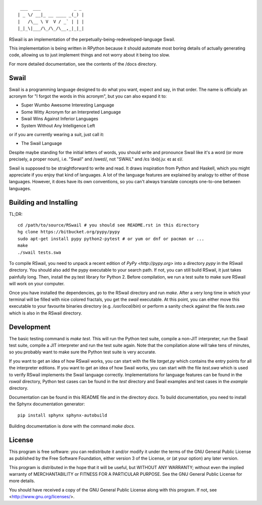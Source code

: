 ::

	 ___  ___             _ _
	| _ \/ __|_ __ ____ _(_) |
	|   /\__ \ V  V / _` | | |
	|_|_\|___/\_/\_/\__,_|_|_|

RSwail is an implementation of the perpetually-being-redeveloped-language Swail.

This implementation is being written in RPython because it should automate most
boring details of actually generating code, allowing us to just implement
things and not worry about it being too slow.

For more detailed documentation, see the contents of the /docs directory.

Swail
=====

Swail is a programming language designed to do what you want, expect and say,
in that order. The name is officially an acronym for "I forgot the words in
this acronym", but you can also expand it to:

* Super Wumbo Awesome Interesting Language
* Some Witty Acronym for an Interpreted Language
* Swail Wins Against Inferior Languages
* System Without Any Intelligence Left

or if you are currently wearing a suit, just call it:

* The Swail Language

Despite maybe standing for the initial letters of words, you should write and
pronounce Swail like it's a word (or more precisely, a proper noun), i.e.
"Swail" and /sweɪl/, not "SWAIL" and /ɛs ˈdʌbl̩.juː eɪ aɪ ɛl/.

Swail is supposed to be straightforward to write and read. It draws inspiration
from Python and Haskell, which you might appreciate if you enjoy that kind of
languages.  A lot of the language features are explained by analogy to either
of those languages. However, it does have its own conventions, so you can't
always translate concepts one-to-one between languages.

Building and Installing
=======================

TL;DR::

	cd /path/to/source/RSwail # you should see README.rst in this directory
	hg clone https://bitbucket.org/pypy/pypy
	sudo apt-get install pypy python2-pytest # or yum or dnf or pacman or ...
	make
	./swail tests.swa

To compile RSwail, you need to unpack a recent edition of `PyPy
<http://pypy.org>` into a directory `pypy` in the RSwail directory. You should
also add the pypy executable to your search path. If not, you can still build
RSwail, it just takes painfully long.  Then, install the py.test library for
Python 2. Before compilation, we run a test suite to make sure RSwail will work
on your computer.

Once you have installed the dependencies, go to the RSwail directory and run
`make`. After a very long time in which your terminal will be filled with nice
colored fractals, you get the `swail` executable. At this point, you can either
move this executable to your favourite binaries directory (e.g.
`/usr/local/bin`) or perform a sanity check against the file `tests.swa` which
is also in the RSwail directory.

Development
===========

The basic testing command is `make test`. This will run the Python test suite,
compile a non-JIT interpreter, run the Swail test suite, compile a JIT
interpreter and run the test suite again. Note that the compilation alone will
take tens of minutes, so you probably want to make sure the Python test suite
is very accurate.

If you want to get an idea of how RSwail works, you can start with the file
`target.py` which contains the entry points for all the interpreter editions.
If you want to get an idea of how Swail works, you can start with the file
`test.swa` which is used to verify RSwail implements the Swail language
correctly.  Implementations for language features can be found in the `rswail`
directory, Python test cases can be found in the `test` directory and Swail
examples and test cases in the `example` directory.

Documentation can be found in this README file and in the directory `docs`.  To
build documentation, you need to install the Sphynx documentation generator::

	pip install sphynx sphynx-autobuild

Building documentation is done with the command `make docs`.

License
=======

This program is free software: you can redistribute it and/or modify it under
the terms of the GNU General Public License as published by the Free Software
Foundation, either version 3 of the License, or (at your option) any later
version.

This program is distributed in the hope that it will be useful, but WITHOUT ANY
WARRANTY; without even the implied warranty of MERCHANTABILITY or FITNESS FOR A
PARTICULAR PURPOSE.  See the GNU General Public License for more details.

You should have received a copy of the GNU General Public License along with
this program.  If not, see <http://www.gnu.org/licenses/>.
